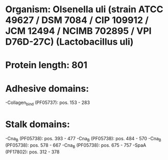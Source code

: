 * Organism: Olsenella uli (strain ATCC 49627 / DSM 7084 / CIP 109912 / JCM 12494 / NCIMB 702895 / VPI D76D-27C) (Lactobacillus uli)
* Protein length: 801
* Adhesive domains:
-Collagen_bind (PF05737): pos. 153 - 283
* Stalk domains:
-Cna_B (PF05738): pos. 393 - 477
-Cna_B (PF05738): pos. 484 - 570
-Cna_B (PF05738): pos. 578 - 667
-Cna_B (PF05738): pos. 675 - 757
-SpaA (PF17802): pos. 312 - 378

